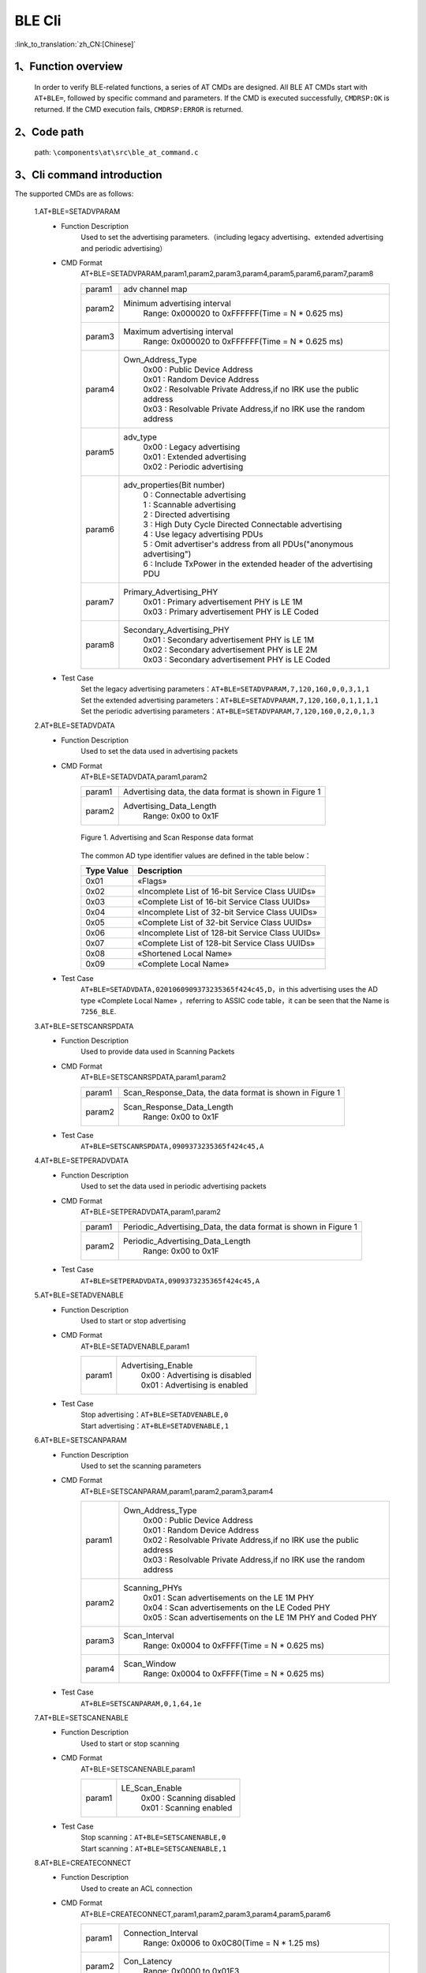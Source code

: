 BLE Cli
================

:link_to_translation:`zh_CN:[Chinese]`

1、Function overview
--------------------------
	In order to verify BLE-related functions, a series of AT CMDs are designed. All BLE AT CMDs start with ``AT+BLE=``, followed by specific command and parameters. If the CMD is executed successfully, ``CMDRSP:OK`` is returned. If the CMD execution fails, ``CMDRSP:ERROR`` is returned.

2、Code path
--------------------------
	path: ``\components\at\src\ble_at_command.c``

3、Cli command introduction
---------------------------------
The supported CMDs are as follows:

	1.AT+BLE=SETADVPARAM
	 - Function Description
		Used to set the advertising parameters.（including legacy advertising、extended advertising and periodic advertising）
	 - CMD Format
		AT+BLE=SETADVPARAM,param1,param2,param3,param4,param5,param6,param7,param8

		+-----------+------------------------------------------------------------------------+
		|param1     | adv channel map                                                        |
		+-----------+------------------------------------------------------------------------+
		|param2     | Minimum advertising interval                                           |
		|           |  Range: 0x000020 to 0xFFFFFF(Time = N * 0.625 ms)                      |
		+-----------+------------------------------------------------------------------------+
		|param3     | Maximum advertising interval                                           |
		|           |  Range: 0x000020 to 0xFFFFFF(Time = N * 0.625 ms)                      |
		+-----------+------------------------------------------------------------------------+
		|param4     | Own_Address_Type                                                       |
		|           |  | 0x00 : Public Device Address                                        |
		|           |  | 0x01 : Random Device Address                                        |
		|           |  | 0x02 : Resolvable Private Address,if no IRK use the public address  |
		|           |  | 0x03 : Resolvable Private Address,if no IRK use the random address  |
		+-----------+------------------------------------------------------------------------+
		|param5     | adv_type                                                               |
		|           |  | 0x00 : Legacy advertising                                           |
		|           |  | 0x01 : Extended advertising                                         |
		|           |  | 0x02 : Periodic advertising                                         |
		+-----------+------------------------------------------------------------------------+
		|param6     | adv_properties(Bit number)                                             |
		|           |  | 0 : Connectable advertising                                         |
		|           |  | 1 : Scannable advertising                                           |
		|           |  | 2 : Directed advertising                                            |
		|           |  | 3 : High Duty Cycle Directed Connectable advertising                |
		|           |  | 4 : Use legacy advertising PDUs                                     |
		|           |  | 5 : Omit advertiser's address from all PDUs("anonymous advertising")|
		|           |  | 6 : Include TxPower in the extended header of the advertising PDU   |
		+-----------+------------------------------------------------------------------------+
		|param7     | Primary_Advertising_PHY                                                |
		|           |  | 0x01 : Primary advertisement PHY is LE 1M                           |
		|           |  | 0x03 : Primary advertisement PHY is LE Coded                        |
		+-----------+------------------------------------------------------------------------+
		|param8     | Secondary_Advertising_PHY                                              |
		|           |  | 0x01 : Secondary advertisement PHY is LE 1M                         |
		|           |  | 0x02 : Secondary advertisement PHY is LE 2M                         |
		|           |  | 0x03 : Secondary advertisement PHY is LE Coded                      |
		+-----------+------------------------------------------------------------------------+
	 - Test Case
		| Set the legacy advertising parameters：``AT+BLE=SETADVPARAM,7,120,160,0,0,3,1,1``
		| Set the extended advertising parameters：``AT+BLE=SETADVPARAM,7,120,160,0,1,1,1,1``
		| Set the periodic advertising parameters：``AT+BLE=SETADVPARAM,7,120,160,0,2,0,1,3``

	2.AT+BLE=SETADVDATA
	 - Function Description
		Used to set the data used in advertising packets
	 - CMD Format
		AT+BLE=SETADVDATA,param1,param2

		+-----------+------------------------------------------------------------------------+
		|param1     | Advertising data, the data format is shown in Figure 1                 |
		+-----------+------------------------------------------------------------------------+
		|param2     | Advertising_Data_Length                                                |
		|           |  Range: 0x00 to 0x1F                                                   |
		+-----------+------------------------------------------------------------------------+

		.. figure:: ../../../../_static/adv_data_format.png
			:align: center
			:alt: adv_data_format
			:figclass: align-center

			Figure 1. Advertising and Scan Response data format

		The common AD type identifier values are defined in the table below：

		+---------------+-------------------------------------------------+
		|Type Value     | Description                                     |
		+===============+=================================================+
		|0x01           | «Flags»                                         |
		+---------------+-------------------------------------------------+
		|0x02           | «Incomplete List of 16-bit Service Class UUIDs» |
		+---------------+-------------------------------------------------+
		|0x03           | «Complete List of 16-bit Service Class UUIDs»   |
		+---------------+-------------------------------------------------+
		|0x04           | «Incomplete List of 32-bit Service Class UUIDs» |
		+---------------+-------------------------------------------------+
		|0x05           | «Complete List of 32-bit Service Class UUIDs»   |
		+---------------+-------------------------------------------------+
		|0x06           | «Incomplete List of 128-bit Service Class UUIDs»|
		+---------------+-------------------------------------------------+
		|0x07           | «Complete List of 128-bit Service Class UUIDs»  |
		+---------------+-------------------------------------------------+
		|0x08           | «Shortened Local Name»                          |
		+---------------+-------------------------------------------------+
		|0x09           | «Complete Local Name»                           |
		+---------------+-------------------------------------------------+

	 - Test Case
		``AT+BLE=SETADVDATA,0201060909373235365f424c45,D``，in this advertising uses the AD type «Complete Local Name» ，referring to ASSIC code table，it can be seen that the Name is ``7256_BLE``.

	3.AT+BLE=SETSCANRSPDATA
	 - Function Description
		Used to provide data used in Scanning Packets
	 - CMD Format
		AT+BLE=SETSCANRSPDATA,param1,param2

		+-----------+------------------------------------------------------------------------+
		|param1     | Scan_Response_Data, the data format is shown in Figure 1               |
		+-----------+------------------------------------------------------------------------+
		|param2     | Scan_Response_Data_Length                                              |
		|           |  Range: 0x00 to 0x1F                                                   |
		+-----------+------------------------------------------------------------------------+

	 - Test Case
		``AT+BLE=SETSCANRSPDATA,0909373235365f424c45,A``

	4.AT+BLE=SETPERADVDATA
	 - Function Description
		Used to set the data used in periodic advertising packets
	 - CMD Format
		AT+BLE=SETPERADVDATA,param1,param2

		+-----------+------------------------------------------------------------------------+
		|param1     | Periodic_Advertising_Data, the data format is shown in Figure 1        |
		+-----------+------------------------------------------------------------------------+
		|param2     | Periodic_Advertising_Data_Length                                       |
		|           |  Range: 0x00 to 0x1F                                                   |
		+-----------+------------------------------------------------------------------------+

	 - Test Case
		``AT+BLE=SETPERADVDATA,0909373235365f424c45,A``

	5.AT+BLE=SETADVENABLE
	 - Function Description
		Used to start or stop advertising
	 - CMD Format
		AT+BLE=SETADVENABLE,param1

		+-----------+------------------------------------------------------------------------+
		|param1     | Advertising_Enable                                                     |
		|           |  | 0x00 : Advertising is disabled                                      |
		|           |  | 0x01 : Advertising is enabled                                       |
		+-----------+------------------------------------------------------------------------+

	 - Test Case
		| Stop advertising：``AT+BLE=SETADVENABLE,0``
		| Start advertising：``AT+BLE=SETADVENABLE,1``

	6.AT+BLE=SETSCANPARAM
	 - Function Description
		Used to set the scanning parameters
	 - CMD Format
		AT+BLE=SETSCANPARAM,param1,param2,param3,param4

		+-----------+------------------------------------------------------------------------+
		|param1     | Own_Address_Type                                                       |
		|           |  | 0x00 : Public Device Address                                        |
		|           |  | 0x01 : Random Device Address                                        |
		|           |  | 0x02 : Resolvable Private Address,if no IRK use the public address  |
		|           |  | 0x03 : Resolvable Private Address,if no IRK use the random address  |
		+-----------+------------------------------------------------------------------------+
		|param2     | Scanning_PHYs                                                          |
		|           |  | 0x01 : Scan advertisements on the LE 1M PHY                         |
		|           |  | 0x04 : Scan advertisements on the LE Coded PHY                      |
		|           |  | 0x05 : Scan advertisements on the LE 1M PHY and Coded PHY           |
		+-----------+------------------------------------------------------------------------+
		|param3     | Scan_Interval                                                          |
		|           |  Range: 0x0004 to 0xFFFF(Time = N * 0.625 ms)                          |
		+-----------+------------------------------------------------------------------------+
		|param4     | Scan_Window                                                            |
		|           |  Range: 0x0004 to 0xFFFF(Time = N * 0.625 ms)                          |
		+-----------+------------------------------------------------------------------------+

	 - Test Case
		``AT+BLE=SETSCANPARAM,0,1,64,1e``

	7.AT+BLE=SETSCANENABLE
	 - Function Description
		Used to start or stop scanning
	 - CMD Format
		AT+BLE=SETSCANENABLE,param1

		+-----------+------------------------------------------------------------------------+
		|param1     | LE_Scan_Enable                                                         |
		|           |  | 0x00 : Scanning disabled                                            |
		|           |  | 0x01 : Scanning enabled                                             |
		+-----------+------------------------------------------------------------------------+

	 - Test Case
		| Stop scanning：``AT+BLE=SETSCANENABLE,0``
		| Start scanning：``AT+BLE=SETSCANENABLE,1``

	8.AT+BLE=CREATECONNECT
	 - Function Description
		Used to create an ACL connection
	 - CMD Format
		AT+BLE=CREATECONNECT,param1,param2,param3,param4,param5,param6

		+-----------+------------------------------------------------------------------------+
		|param1     | Connection_Interval                                                    |
		|           |  Range: 0x0006 to 0x0C80(Time = N * 1.25 ms)                           |
		+-----------+------------------------------------------------------------------------+
		|param2     | Con_Latency                                                            |
		|           |  Range: 0x0000 to 0x01F3                                               |
		+-----------+------------------------------------------------------------------------+
		|param3     | Supervision_Timeout                                                    |
		|           |  Range: 0x000A to 0x0C80(Time = N * 10 ms)                             |
		+-----------+------------------------------------------------------------------------+
		|param4     | Initiating_PHYs(Bit number)                                            |
		|           |  | 0 : Scan connectable advertisements on the LE 1M PHY                |
		|           |  | 1 : Connection parameters for the LE 2M PHY are provided            |
		|           |  | 2 : Scan connectable advertisements on the LE Coded PHY             |
		+-----------+------------------------------------------------------------------------+
		|param5     | Peer_Address_Type                                                      |
		|           |  | 0x00 : Public Device Address or Public Identity Address             |
		|           |  | 0x01 : Random Device Address or Random (static) Identity Address    |
		+-----------+------------------------------------------------------------------------+
		|param6     | Peer_Address                                                           |
		+-----------+------------------------------------------------------------------------+

	 - Test Case
		``AT+BLE=CREATECONNECT,17,0,1f4,1,1,db:b4:6f:66:8a:db``

	9.AT+BLE=CANCELCONNECT
	 - Function Description
		Used to cancel the creating connection
	 - CMD Format
		AT+BLE=CANCELCONNECT

		This CMD has no parameters.
	 - Test Case
		``AT+BLE=CANCELCONNECT``

	10.AT+BLE=DISCONNECT
	 - Function Description
		Used to terminate an existing connection
	 - CMD Format
		AT+BLE=DISCONNECT,param1

		+-----------+------------------------------------------------------------------------+
		|param1     | Peer_Address                                                           |
		+-----------+------------------------------------------------------------------------+

	 - Test Case
		``AT+BLE=DISCONNECT,db:b4:6f:66:8a:db``

	11.AT+BLE=POWER
	 - Function Description
		Used to turn on/off bluetooth
	 - CMD Format
		AT+BLE=POWER,param1

		+-----------+------------------------------------------------------------------------+
		|param1     | bluetooth on/off                                                       |
		|           |  | 0x00 : turn on bluetooth                                            |
		|           |  | 0x01 : turn off bluetooth                                           |
		+-----------+------------------------------------------------------------------------+

	 - Test Case
		| Turn off bluetooth：``AT+BLE=POWER,0``
		| Turn on bluetooth：``AT+BLE=POWER,1``
		
	12.AT+BLE=REGISTERSERVICE
	 - Function Description
		Used to register a service
	 - CMD Format
		AT+BLE=REGISTERSERVICE,param1,param2,[param3,param4,param5]

		+-----------+------------------------------------------------------------------------+
		|param1     | service_id                                                             |
		|           |  Range: 0 to 35                                                        |
		+-----------+------------------------------------------------------------------------+
		|param2     | Service UUID                                                           |
		|           |  Range: 0x0000 to 0xFFFF                                               |
		+-----------+------------------------------------------------------------------------+
		|param3     | Characteristic UUID(optional)                                          |
		|           |  Range: 0x0000 to 0xFFFF                                               |
		+-----------+------------------------------------------------------------------------+
		|param4     | data_len                                                               |
		|           |  | this param is optional, used for notification test, that specifys   |
		|           |  | the length of value to be notified                                  |
		+-----------+------------------------------------------------------------------------+
		|param5     | interval(ms)                                                           |
		|           |  | this param is optional, used for notification test, that specifys   |
		|           |  | the interval to notify value                                        |
		+-----------+------------------------------------------------------------------------+

	 - Test Case
		``AT+BLE=REGISTERSERVICE,1,ff11,ff12,20,2000``
		
	13.AT+BLE=UNREGISTERSERVICE
	 - Function Description
		Used to unregister a service
	 - CMD Format
		AT+BLE=UNREGISTERSERVICE,param1

		+-----------+------------------------------------------------------------------------+
		|param1     | Service UUID                                                           |
		|           |  Range: 0x0000 to 0xFFFF                                               |
		+-----------+------------------------------------------------------------------------+

	 - Test Case
		``AT+BLE=UNREGISTERSERVICE,ff11``